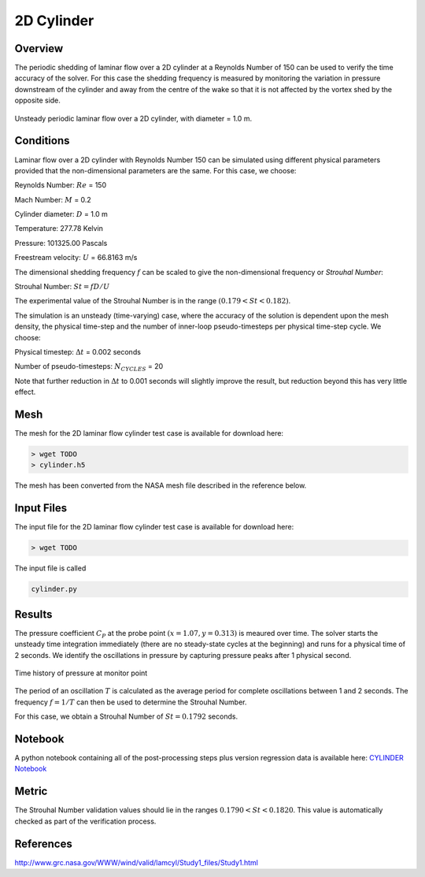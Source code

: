 
2D Cylinder
-----------

Overview
^^^^^^^^
The periodic shedding of laminar flow over a 2D cylinder at a Reynolds Number of 150 can be used to verify the time accuracy of the solver. For this case the shedding frequency is measured by monitoring the variation in pressure downstream of the cylinder and away from the centre of the wake so that it is not affected by the vortex shed by the opposite side.

.. figure:: images/cylinder_cp.png
    :width: 75%
    :align: center
    :alt: alternate text
    :figclass: align-center

    Unsteady periodic laminar flow over a 2D cylinder, with diameter = 1.0 m.

Conditions
^^^^^^^^^^

Laminar flow over a 2D cylinder with Reynolds Number 150 can be simulated using different physical parameters provided that the non-dimensional parameters are the same.  For this case, we choose:

Reynolds Number: :math:`Re` = 150

Mach Number: :math:`M` = 0.2

Cylinder diameter: :math:`D` = 1.0 m

Temperature: 277.78 Kelvin

Pressure: 101325.00 Pascals

Freestream velocity: :math:`U` = 66.8163 m/s

The dimensional shedding frequency :math:`f` can be scaled to give the non-dimensional frequency  or *Strouhal Number*:

Strouhal Number: :math:`St=fD/U`

The experimental value of the Strouhal Number is in the range :math:`(0.179 < St < 0.182)`.

The simulation is an unsteady (time-varying) case, where the accuracy of the solution is dependent upon the mesh density, the physical time-step and the number of inner-loop pseudo-timesteps per physical time-step cycle. We choose:

Physical timestep: :math:`\Delta t` = 0.002 seconds

Number of pseudo-timesteps: :math:`N_{CYCLES}` = 20

Note that further reduction in :math:`\Delta t` to 0.001 seconds will slightly improve the result, but reduction beyond this has very little effect.

Mesh
^^^^

The mesh for the 2D laminar flow cylinder test case is available for download here:

.. code-block:: bash

    > wget TODO
    > cylinder.h5

The mesh has been converted from the NASA mesh file described in the reference below.

Input Files
^^^^^^^^^^^

The input file for the 2D laminar flow cylinder test case is available for download here:

.. code-block:: bash

    > wget TODO

The input file is called

.. code-block:: bash

    cylinder.py

Results
^^^^^^^

The pressure coefficient :math:`C_P` at the probe point :math:`(x=1.07, y=0.313)` is meaured over time.  The solver starts the unsteady time integration immediately (there are no steady-state cycles at the beginning) and runs for a physical time of 2 seconds. We identify the oscillations in pressure by capturing pressure peaks after 1 physical second.

.. figure:: images/cylinder_probe.png
	:width: 100%
	:align: center
	:alt: alternate text
	:figclass: align-center

	Time history of pressure at monitor point

The period of an oscillation :math:`T` is calculated as the average period for complete oscillations between 1 and 2 seconds. The frequency :math:`f=1/T` can then be used to determine the Strouhal Number.

For this case, we obtain a Strouhal Number of :math:`St=0.1792` seconds.

Notebook
^^^^^^^^

A python notebook containing all of the post-processing steps plus version regression data is available here: `CYLINDER Notebook <https://github.com/zenotech/zPost/tree/master/ipynb/CYLINDER>`_

Metric
^^^^^^

The Strouhal Number validation values should lie in the ranges :math:`0.1790<St<0.1820`. This value is automatically checked as part of the verification process.

References
^^^^^^^^^^

`<http://www.grc.nasa.gov/WWW/wind/valid/lamcyl/Study1_files/Study1.html>`_

